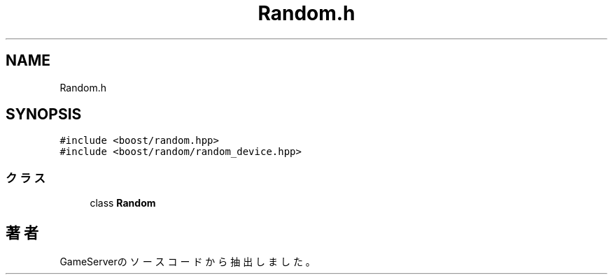 .TH "Random.h" 3 "2018年12月21日(金)" "GameServer" \" -*- nroff -*-
.ad l
.nh
.SH NAME
Random.h
.SH SYNOPSIS
.br
.PP
\fC#include <boost/random\&.hpp>\fP
.br
\fC#include <boost/random/random_device\&.hpp>\fP
.br

.SS "クラス"

.in +1c
.ti -1c
.RI "class \fBRandom\fP"
.br
.in -1c
.SH "著者"
.PP 
 GameServerのソースコードから抽出しました。
